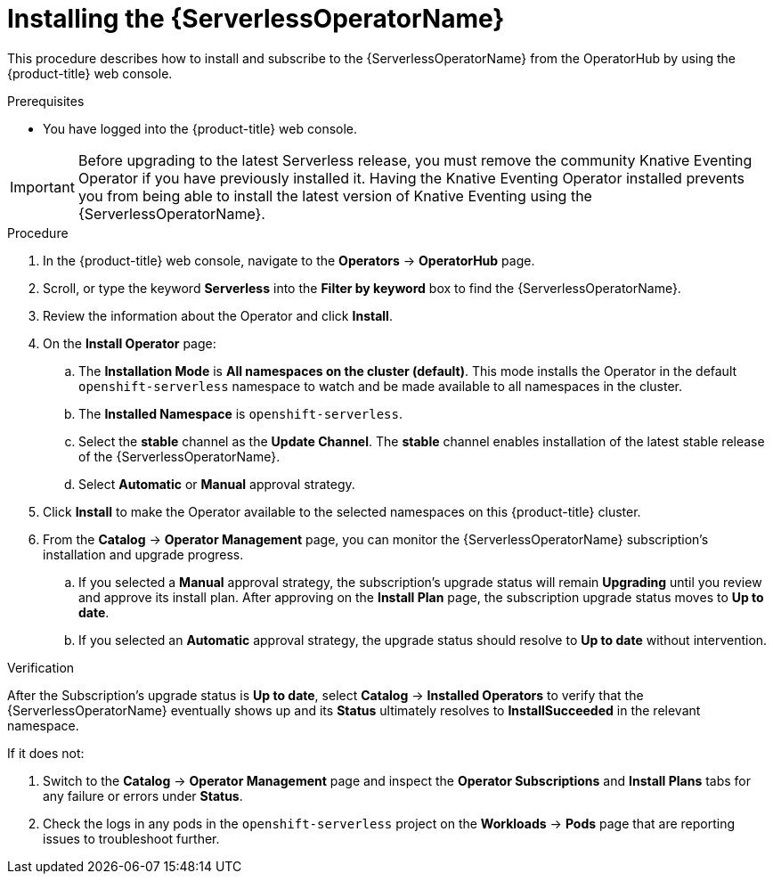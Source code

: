 // Module included in the following assemblies:
//
// * /serverless/install/install-serverless-operator.adoc

:_content-type: PROCEDURE
[id="serverless-install-web-console_{context}"]
= Installing the {ServerlessOperatorName}

This procedure describes how to install and subscribe to the {ServerlessOperatorName} from the OperatorHub by using the {product-title} web console.

.Prerequisites

ifdef::openshift-enterprise[]
* You have access to an {product-title} account with cluster administrator access.
endif::[]

ifdef::openshift-dedicated[]
* You have access to an {product-title} account with cluster administrator or dedicated administrator access.
endif::[]

* You have logged into the {product-title} web console.

[IMPORTANT]
====
Before upgrading to the latest Serverless release, you must remove the community Knative Eventing Operator if you have previously installed it. Having the Knative Eventing Operator installed prevents you from being able to install the latest version of Knative Eventing using the {ServerlessOperatorName}.
====

.Procedure

. In the {product-title} web console, navigate to the *Operators* -> *OperatorHub* page.

. Scroll, or type the keyword *Serverless* into the *Filter by keyword* box to find the {ServerlessOperatorName}.

. Review the information about the Operator and click *Install*.

. On the *Install Operator* page:

.. The *Installation Mode* is *All namespaces on the cluster (default)*. This mode installs the Operator in the default `openshift-serverless` namespace to watch and be made available to all namespaces in the cluster.

.. The *Installed Namespace* is `openshift-serverless`.
ifdef::openshift-enterprise[]
+
[IMPORTANT]
====
If you have dedicated administrator permissions, it is not possible to create the `openshift-serverless` namespace. You must install the Operator in the `openshift-operators` namespace instead.
====
endif::[]

.. Select the *stable* channel as the *Update Channel*. The *stable* channel enables installation of the latest stable release of the {ServerlessOperatorName}.

.. Select *Automatic* or *Manual* approval strategy.

. Click *Install* to make the Operator available to the selected namespaces on this {product-title} cluster.

. From the *Catalog* -> *Operator Management* page, you can monitor the {ServerlessOperatorName} subscription's installation and upgrade progress.

.. If you selected a *Manual* approval strategy, the subscription's upgrade status will remain *Upgrading* until you review and approve its install plan. After approving on the *Install Plan* page, the subscription upgrade status moves to *Up to date*.

.. If you selected an *Automatic* approval strategy, the upgrade status should resolve to *Up to date* without intervention.

.Verification

After the Subscription's upgrade status is *Up to date*, select *Catalog* -> *Installed Operators* to verify that the {ServerlessOperatorName} eventually shows up and its *Status* ultimately resolves to *InstallSucceeded* in the relevant namespace.

If it does not:

. Switch to the *Catalog* -> *Operator Management* page and inspect the *Operator Subscriptions* and *Install Plans* tabs for any failure or errors under *Status*.

. Check the logs in any pods in the `openshift-serverless` project on the *Workloads* -> *Pods* page that are reporting issues to troubleshoot further.
ifdef::openshift-enterprise[]
+
[NOTE]
====
If you installed the Operator in the `openshift-operators` namespace, check the logs for that project instead.
====
endif::[]
